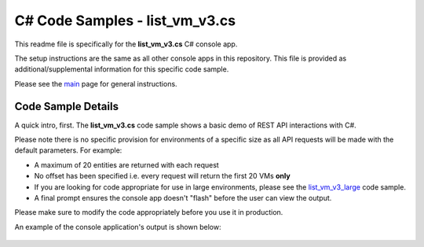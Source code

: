 C# Code Samples - list_vm_v3.cs
###############################

This readme file is specifically for the **list_vm_v3.cs** C# console app.

The setup instructions are the same as all other console apps in this repository.  This file is provided as additional/supplemental information for this specific code sample.

Please see the `main <https://github.com/nutanixdev/code-samples/tree/master/csharp>`_ page for general instructions.

Code Sample Details
...................

A quick intro, first.  The **list_vm_v3.cs** code sample shows a basic demo of REST API interactions with C#.

Please note there is no specific provision for environments of a specific size as all API requests will be made with the default parameters.  For example:

- A maximum of 20 entities are returned with each request
- No offset has been specified i.e. every request will return the first 20 VMs **only**
- If you are looking for code appropriate for use in large environments, please see the `list_vm_v3_large <https://github.com/nutanixdev/code-samples/tree/master/csharp/list_vm_v3_large>`_ code sample.
- A final prompt ensures the console app doesn't "flash" before the user can view the output.

Please make sure to modify the code appropriately before you use it in production.

An example of the console application's output is shown below:

   .. figure:: ../app_running.png
